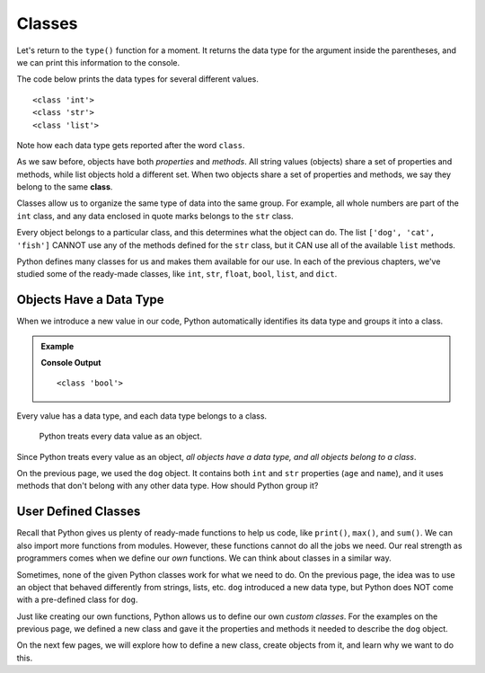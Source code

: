 Classes
=======

Let's return to the ``type()`` function for a moment. It returns the data type
for the argument inside the parentheses, and we can print this information to
the console.

The code below prints the data types for several different values.

.. sourcecode:: python
   :linenos:

   #!/bin/python3

   print(type(12))
   print(type("Hello, World!"))
   print(type(['dog', 'cat', 'fish', 3.14]))

::

   <class 'int'>
   <class 'str'>
   <class 'list'>

Note how each data type gets reported after the word ``class``.

.. index:: ! class

As we saw before, objects have both *properties* and *methods*. All string
values (objects) share a set of properties and methods, while list objects hold
a different set. When two objects share a set of properties and methods, we say
they belong to the same **class**.

Classes allow us to organize the same type of data into the same group. For
example, all whole numbers are part of the ``int`` class, and any data enclosed
in quote marks belongs to the ``str`` class.

Every object belongs to a particular class, and this determines what the object
can do. The list ``['dog', 'cat', 'fish']`` CANNOT use any of the methods defined for
the ``str`` class, but it CAN use all of the available ``list`` methods.

Python defines many classes for us and makes them available for our use. In
each of the previous chapters, we've studied some of the ready-made
classes, like ``int``, ``str``, ``float``, ``bool``, ``list``, and ``dict``.

Objects Have a Data Type
------------------------

When we introduce a new value in our code, Python automatically identifies its
data type and groups it into a class.

.. admonition:: Example

   .. sourcecode:: python
      :linenos:

      i_can_code = True

      print(type(i_can_code))

   **Console Output**

   ::

      <class 'bool'>

Every value has a data type, and each data type belongs to a class.

   Python treats every data value as an object.

Since Python treats every value as an object, *all objects have a data type,
and all objects belong to a class*.

On the previous page, we used the ``dog`` object. It contains both ``int`` and
``str`` properties (``age`` and ``name``), and it uses methods that don't
belong with any other data type. How should Python group it?

User Defined Classes
--------------------

Recall that Python gives us plenty of ready-made functions to help us code,
like ``print()``, ``max()``, and ``sum()``. We can also import more functions
from modules. However, these functions cannot do all the jobs we need. Our real
strength as programmers comes when we define our *own* functions. We can think
about classes in a similar way.

Sometimes, none of the given Python classes work for what we need to do. On the
previous page, the idea was to use an object that behaved differently from
strings, lists, etc. ``dog`` introduced a new data type, but Python does NOT
come with a pre-defined class for ``dog``.

Just like creating our own functions, Python allows us to define our own
*custom classes*. For the examples on the previous page, we defined a new
class and gave it the properties and methods it needed to describe the ``dog``
object.

On the next few pages, we will explore how to define a new class, create
objects from it, and learn why we want to do this.
